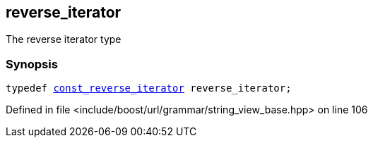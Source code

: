 :relfileprefix: ../../../../
[#D786AB443201ABF620235DEA996C2FBB26D401BE]
== reverse_iterator

pass:v,q[The reverse iterator type]


=== Synopsis

[source,cpp,subs="verbatim,macros,-callouts"]
----
typedef xref:reference/boost/urls/grammar/string_view_base/const_reverse_iterator.adoc[const_reverse_iterator] reverse_iterator;
----

Defined in file <include/boost/url/grammar/string_view_base.hpp> on line 106

